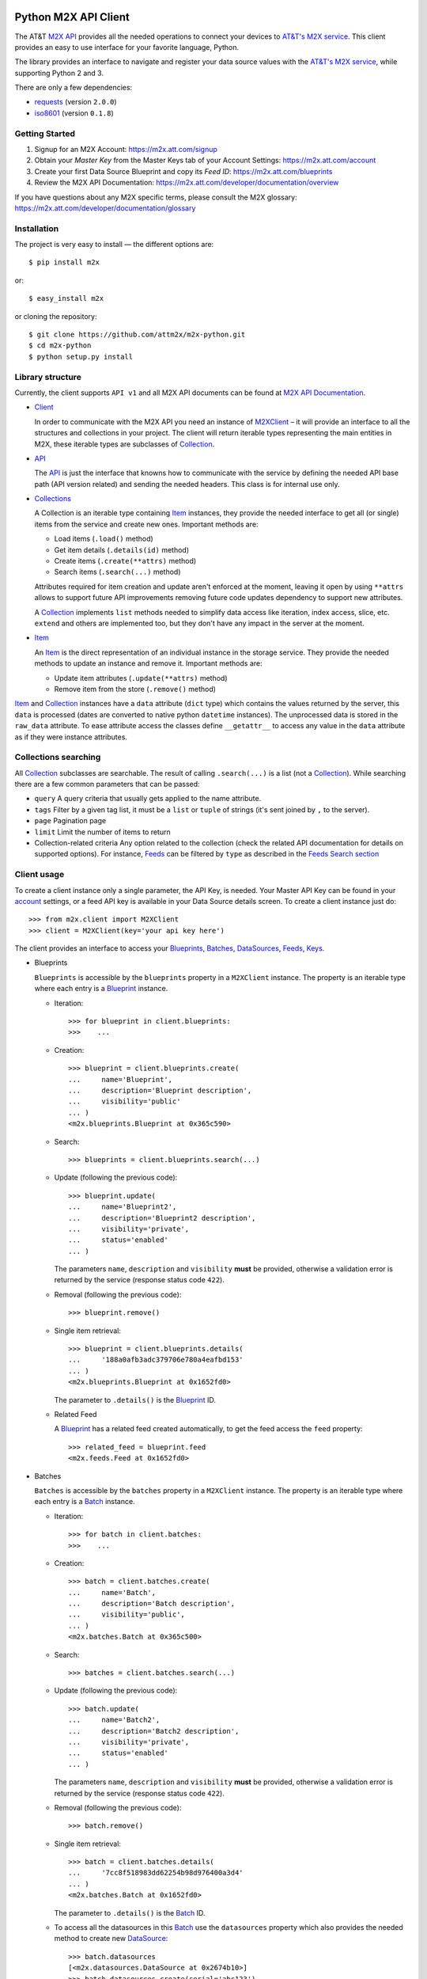 Python M2X API Client
=====================

The AT&T `M2X API`_ provides all the needed operations to connect your devices to `AT&T's
M2X service`_. This client provides an easy to use interface for
your favorite language, Python.

The library provides an interface to navigate and register your
data source values with the `AT&T's M2X service`_, while supporting Python 2 and
3.

There are only a few dependencies:

* requests_ (version ``2.0.0``)
* iso8601_ (version ``0.1.8``)


Getting Started
------------
1. Signup for an M2X Account: https://m2x.att.com/signup
2. Obtain your *Master Key* from the Master Keys tab of your Account Settings: https://m2x.att.com/account
3. Create your first Data Source Blueprint and copy its *Feed ID*: https://m2x.att.com/blueprints
4. Review the M2X API Documentation: https://m2x.att.com/developer/documentation/overview

If you have questions about any M2X specific terms, please consult the M2X glossary: https://m2x.att.com/developer/documentation/glossary


Installation
------------

The project is very easy to install — the different options are::

    $ pip install m2x

or::

    $ easy_install m2x

or cloning the repository::

    $ git clone https://github.com/attm2x/m2x-python.git
    $ cd m2x-python
    $ python setup.py install


Library structure
-----------------

Currently, the client supports ``API v1`` and all M2X API documents can be found at
`M2X API Documentation`_.

* Client_

  In order to communicate with the M2X API you need an instance of `M2XClient`_ – it
  will provide an interface to all the structures and collections in your
  project. The client will return iterable types representing the main entities
  in M2X, these iterable types are subclasses of Collection_.

* API_

  The API_ is just the interface that knowns how to communicate with the service
  by defining the needed API base path (API version related) and sending the
  needed headers. This class is for internal use only.

* Collections_

  A Collection is an iterable type containing Item_ instances, they provide
  the needed interface to get all (or single) items from the service and create
  new ones. Important methods are:

  - Load items (``.load()`` method)
  - Get item details (``.details(id)`` method)
  - Create items (``.create(**attrs)`` method)
  - Search items (``.search(...)`` method)

  Attributes required for item creation and update aren't enforced at the
  moment, leaving it open by using ``**attrs`` allows to support future API
  improvements removing future code updates dependency to support new
  attributes.

  A Collection_ implements ``list`` methods needed to simplify data access like
  iteration, index access, slice, etc. ``extend`` and others are implemented
  too, but they don't have any impact in the server at the moment.

* Item_

  An Item_ is the direct representation of an individual instance in the
  storage service. They provide the needed methods to update an instance and
  remove it. Important methods are:

  - Update item attributes (``.update(**attrs)`` method)
  - Remove item from the store (``.remove()`` method)

Item_ and Collection_ instances have a ``data`` attribute (``dict`` type) which
contains the values returned by the server, this ``data`` is processed (dates
are converted to native python ``datetime`` instances). The unprocessed data is
stored in the ``raw_data`` attribute. To ease attribute access the classes
define ``__getattr__`` to access any value in the ``data`` attribute as if they
were instance attributes.


Collections searching
---------------------

All Collection_ subclasses are searchable. The result of calling ``.search(...)``
is a list (not a Collection_). While searching there are a few common
parameters that can be passed:

* ``query``
  A query criteria that usually gets applied to the name attribute.

* ``tags``
  Filter by a given tag list, it must be a ``list`` or ``tuple`` of strings
  (it's sent joined by ``,`` to the server).

* ``page``
  Pagination page

* ``limit``
  Limit the number of items to return

* Collection-related criteria
  Any option related to the collection (check the related API documentation for
  details on supported options). For instance, Feeds_ can be filtered by
  ``type`` as described in the `Feeds Search section`_


Client usage
------------

To create a client instance only a single parameter, the API Key, is needed.
Your Master API Key can be found in your account_ settings, or a feed API key
is available in your Data Source details screen. To create a client instance
just do::

    >>> from m2x.client import M2XClient
    >>> client = M2XClient(key='your api key here')

The client provides an interface to access your Blueprints_, Batches_,
DataSources_, Feeds_, Keys_.

* Blueprints

  ``Blueprints`` is accessible by the ``blueprints`` property in a ``M2XClient``
  instance. The property is an iterable type where each entry is a Blueprint_
  instance.

  - Iteration::

        >>> for blueprint in client.blueprints:
        >>>    ...

  - Creation::

        >>> blueprint = client.blueprints.create(
        ...     name='Blueprint',
        ...     description='Blueprint description',
        ...     visibility='public'
        ... )
        <m2x.blueprints.Blueprint at 0x365c590>

  - Search::

        >>> blueprints = client.blueprints.search(...)

  - Update (following the previous code)::

        >>> blueprint.update(
        ...     name='Blueprint2',
        ...     description='Blueprint2 description',
        ...     visibility='private',
        ...     status='enabled'
        ... )

    The parameters ``name``, ``description`` and ``visibility`` **must** be
    provided, otherwise a validation error is returned by the service (response
    status code ``422``).

  - Removal (following the previous code)::

        >>> blueprint.remove()

  - Single item retrieval::

        >>> blueprint = client.blueprints.details(
        ...     '188a0afb3adc379706e780a4eafbd153'
        ... )
        <m2x.blueprints.Blueprint at 0x1652fd0>

    The parameter to ``.details()`` is the Blueprint_ ID.

  - Related Feed

    A Blueprint_ has a related feed created automatically, to get the feed
    access the ``feed`` property::

        >>> related_feed = blueprint.feed
        <m2x.feeds.Feed at 0x1652fd0>

* Batches

  ``Batches`` is accessible by the ``batches`` property in a ``M2XClient``
  instance. The property is an iterable type where each entry is a Batch_
  instance.

  - Iteration::

        >>> for batch in client.batches:
        >>>    ...

  - Creation::

        >>> batch = client.batches.create(
        ...     name='Batch',
        ...     description='Batch description',
        ...     visibility='public',
        ... )
        <m2x.batches.Batch at 0x365c500>

  - Search::

        >>> batches = client.batches.search(...)

  - Update (following the previous code)::

        >>> batch.update(
        ...     name='Batch2',
        ...     description='Batch2 description',
        ...     visibility='private',
        ...     status='enabled'
        ... )

    The parameters ``name``, ``description`` and ``visibility`` **must** be
    provided, otherwise a validation error is returned by the service (response
    status code ``422``).

  - Removal (following the previous code)::

        >>> batch.remove()

  - Single item retrieval::

        >>> batch = client.batches.details(
        ...     '7cc8f518983dd62254b98d976400a3d4'
        ... )
        <m2x.batches.Batch at 0x1652fd0>

    The parameter to ``.details()`` is the Batch_ ID.

  - To access all the datasources in this Batch_ use the ``datasources``
    property which also provides the needed method to create new DataSource_::

        >>> batch.datasources
        [<m2x.datasources.DataSource at 0x2674b10>]
        >>> batch.datasources.create(serial='abc123')
        [<m2x.datasources.DataSource at 0x2674b10>, <m2x.datasources.DataSource at 0x2674d50>]

  - Related Feed

    A Batch_ has a related feed created automatically, to get the feed access
    the ``feed`` property::

        >>> related_feed = batch.feed
        <m2x.feeds.Feed at 0x1652fd0>

* DataSources

  ``DataSources`` is accessible by the ``datasources`` property in a
  ``M2XClient`` instance. The property is an iterable type where each entry is
  a DataSource_ instance.

  - Iteration::

        >>> for datasource in client.datasources:
        >>>    ...

  - Creation::

        >>> datasource = client.datasources.create(
        ...     name='Datasource',
        ...     description='Datasource description',
        ...     visibility='public',
        ... )
        <m2x.datasources.DataSource at 0x365c500>

  - Search::

        >>> datasources = client.datasources.search(...)

  - Update (following the previous code)::

        >>> datasource.update(
        ...     name='Datasource2',
        ...     description='Datasource2 description',
        ...     visibility='private',
        ...     status='enabled'
        ... )

    The parameters ``name``, ``description`` and ``visibility`` **must** be
    provided, otherwise a validation error is returned by the service (response
    status code ``422``).

  - Removal (following the previous code)::

        >>> datasource.remove()

  - Single item retrieval::

        >>> datasource = client.datasources.details(
        ...     '61179472a42583cffc889478010a092a'
        ... )
        <m2x.datasources.DataSource at 0x1652fd0>

    The parameter to ``.details()`` is the DataSource_ ID.

  - Related Feed

    A DataSource_ has a related feed created automatically, to get the feed
    access the ``feed`` property::

        >>> related_feed = datasource.feed
        <m2x.feeds.Feed at 0x1652fd0>

* Keys

  ``Keys`` is accessible by the ``keys`` property in a ``M2XClient`` instance.
  The property is an iterable type where each entry is a Key_ instance.

  - Iteration::

        >>> for key in client.keys
        >>>    ...

  - Creation::

        >>> key = client.keys.create(
        ...     name='Key',
        ...     permissions=['DELETE', 'GET', 'POST', 'PUT']
        ... )
        <m2x.keys.Key at 0x365c500>

  - Search:

    Keys_ don't support searching, but the method is left implemented in
    case it's supported in the future. Calling search will return all the keys.

  - Update (following the previous code)::

        >>> key.update(
        ...     name='Key2',
        ...     permissions=['GET', 'POST', 'PUT']
        ... )

    The parameters ``name`` and ``permissions`` **must** be provided, otherwise
    a validation error is returned by the service (response status code ``422``).

  - Removal (following the previous code)::

        >>> key.remove()

  - Single item retrieval::

        >>> key = client.keys.details(
        ...     '61179472a42583cffc889478010a092a'
        ... )
        <m2x.keys.Key at 0x1652fd0>

    The parameter to ``.details()`` is the Key_ ``key``.

  Feed keys are documented below.


* Feeds

  ``Feeds`` is accessible by the ``feeds`` property in a ``M2XClient`` instance.
  The property is an iterable type where each entry is a Feed_ instance.

  Feeds creation is done when creating a DataSource_, Blueprint_ or Batch_.
  Update and removal is not supported by the cloud API.

  - Iteration::

        >>> for feed in client.feeds
        >>>    ...

  - Single item retrieval::

        >>> feed = client.feeds.details(
        ...     '0e545075fd71aaabf5e85bfb502ea35a'
        ... )
        <m2x.feeds.Feed at 0x1652fd0>

    The parameter to ``.details()`` is the Feed_ ``id``.

  - Search::

        >>> feeds = client.feeds.search(...)

    Feeds_ can be filtered by ``type`` by doing::

        >>> feeds = client.feeds.search(type='blueprint')

    The available options are ``blueprint``, ``batch`` and ``datasource``.

    It's also possible to filter by ``latitude``, ``longitude``, ``distance``
    specified in ``distance_unit`` (either ``mi``, ``miles`` or ``km``).

  - Feed location

    Location information can be retrieved by doing::

        >>> feed.location
        <m2x.feeds.Location at 0x18f86d0>

    Location can be updated by doing::

        >>> feed.location.update(
        ...     elevation=0,
        ...     longitude=-56.0,
        ...     latitude=-34.0
        ... )
        <m2x.feeds.Location at 0x18f86d0>

    Location removal is not supported.

  - Feed keys

    The keys related to the current feed can be retrieved with::

        >>> feed.keys
        [<m2x.keys.Key at 0x1cbac10>]

    Key methods documented above apply to these keys too.

  - Feed logs

    Get feed logs with::

        >>> feed.logs
        [<m2x.feeds.Log at 0x1bb1d50>, <m2x.feeds.Log at 0x1b94b10>, ...]

    Logs access is just read-only.

  - Feed streams

    Streams are accessible by the ``streams`` property in the Feed_, to get
    them::

        >>> feed.streams
        [<m2x.streams.Stream at 0x2c39a90>, <m2x.streams.Stream at 0x2c39a10>]

    New streams can be created, the only required argument is the stream name::

        >>> stream = feed.streams.create('Stream')
        <m2x.streams.Stream at 0x2c39a90>

    An stream can be removed too::

        >>> stream.remove()

    Or updated::

        >>> stream.update(unit={'label': 'Celsius', 'symbol': 'C'})

  - Feed values

    It's possible to register a multiple values in multiple streams directly
    from the feed::

        >>> feed.streams.create('foo')
        >>> feed.streams.create('bar')
        >>> feed.add_values({'foo': [{'value': 10}, {'value': 20}],
                             'bar': [{'value': 100}, {'value': 200}]})

    As the example shows, the parameter needed is a ``dict`` where the keys are
    the stream names and the values are the desired values to store in M2X. The
    values list can follow the same syntax defined below in
    ``stream.values.add_values()``.

* Values

  Given a data stream, values can be inspected and new added easily using the
  ``values`` collection in the stream instance::

      >>> stream.values
      [<m2x.values.Value at 0x2cd8e90>, <m2x.values.Value at 0x2cd8ed0>, ...]

  Each entry is a Value_ instance, the ``at`` attribute contains the date-time
  for the given value, while ``value`` contains the value itself. Entries are
  sorted by ``at`` in ascending order.

  Values cannot be updated or removed at the moment.

  New values can be created in several ways using ``stream.values.add_value()``::

    >>> stream.values.add_value(10)
    <m2x.values.Value at 0x2c39b10>

    >>> now = datetime.now()
    >>> stream.values.add_value(10, now)
    <m2x.values.Value at 0x2c39b10>

  Or ``stream.values.add_values()``::

    >>> now = datetime.now()
    >>> stream.values.add_values(10, (20,), (now, 30), {'value': 40},
    ...                          {'value': 50, 'at': now})
    <m2x.values.Value at 0x2c39b10>

  Also searched by date, but there's a helper for that already::

    >>> stream.values.by_date(start=..., end=..., limit=...)

  All parameters are optional. ``start`` and ``end`` must be a ``date`` or
  ``datetime`` instance (any string format supported by iso8601_ module also
  work). ``limit`` must be an ``int`` and it will limit the result count to
  that value.


Lets build a RandomNumberGenerator Data Source
----------------------------------------------

Lets build a python random number generator data source using the API
described above.

First import everything::

    >>> import random
    >>> from m2x.client import M2XClient

Create a client instance::

    >>> client = M2XClient(key='288b375565d3402a8b6bd8c343e9fcad')

Now create a batch for the values::

    >>> batch = client.batches.create(
    ...     name='RNG Batch Example',
    ...     description='Batch for RandomNumberGenerator example',
    ...     visibility='public'
    ... )

And add a datasource and grab the related feed::

    >>> datasource = batch.datasources.create(serial='rng')
    >>> feed = datasource.feed

Create a data stream in the feed::

    >>> stream = feed.streams.create(name='example')

And now it's time to register some values in the stream::

    >>> for x in range(10):
    ...    stream.values.add_value(random.randint(0, 100))

Lets add some more values::

    >>> stream.values.add_values(*[random.randint(0, 100) for _ in range(10)])
    [<m2x.values.Value at 0x2cd8a90>, <m2x.values.Value at 0x2cd8ad0>, ...]

Lest add even more values::

    >>> feed.add_values({
    ...    'example': [random.randint(0, 100) for _ in range(10)]
    ... })

Lets print the values::

    >>> for val in stream.values:
    ...    print '{0} - {1}'.format(val.at.strftime('%Y-%m-%d %H:%M:%S'),
    ...                             val.value)


License
=======

This library is released under the MIT license. See ``LICENSE`` for the terms.

.. _M2X API: https://m2x.att.com/developer/documentation/overview
.. _AT&T's M2X service: https://m2x.att.com/
.. _M2X API Documentation: https://m2x.att.com/developer/documentation/overview
.. _requests: http://www.python-requests.org
.. _iso8601: https://pypi.python.org/pypi/iso8601
.. _Client: https://github.com/citrusbyte/m2x-python/blob/master/m2x/client.py#L10
.. _API: https://github.com/citrusbyte/m2x-python/blob/master/m2x/api.py#L9
.. _M2XClient: https://github.com/citrusbyte/m2x-python/blob/master/m2x/client.py#L10
.. _account: https://m2x.att.com/account
.. _Blueprints: https://m2x.att.com/developer/documentation/datasource#List-Blueprints
.. _Blueprint: https://github.com/citrusbyte/m2x-python/blob/master/m2x/blueprints.py#L4
.. _Batches: https://m2x.att.com/developer/documentation/datasource#List-Batches
.. _Batch: https://github.com/citrusbyte/m2x-python/blob/master/m2x/batches.py#L4
.. _DataSources: https://m2x.att.com/developer/documentation/datasource#List-Data-Sources
.. _DataSource: https://github.com/citrusbyte/m2x-python/blob/master/m2x/datasources.py#L4
.. _Feeds: https://m2x.att.com/developer/documentation/feed
.. _Feed: https://github.com/citrusbyte/m2x-python/blob/master/m2x/feeds.py#L21
.. _Keys: https://m2x.att.com/developer/documentation/keys
.. _Key: https://github.com/citrusbyte/m2x-python/blob/master/m2x/keys.py#L4
.. _Collection: https://github.com/citrusbyte/m2x-python/blob/master/m2x/resource.py#L91
.. _Collections: https://github.com/citrusbyte/m2x-python/blob/master/m2x/resource.py#L91
.. _Item: https://github.com/citrusbyte/m2x-python/blob/master/m2x/resource.py#L81
.. _Value: https://github.com/citrusbyte/m2x-python/blob/master/m2x/values.py#L8
.. _Feeds Search section: http://m2x.att.citrusbyte.com/developer/documentation/feed#List-Search-Feeds
